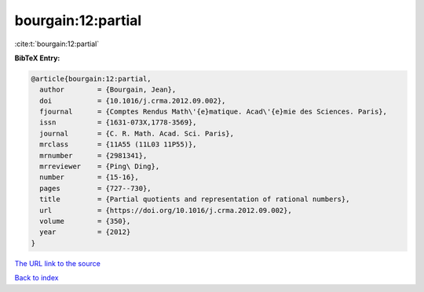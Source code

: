 bourgain:12:partial
===================

:cite:t:`bourgain:12:partial`

**BibTeX Entry:**

.. code-block:: bibtex

   @article{bourgain:12:partial,
     author        = {Bourgain, Jean},
     doi           = {10.1016/j.crma.2012.09.002},
     fjournal      = {Comptes Rendus Math\'{e}matique. Acad\'{e}mie des Sciences. Paris},
     issn          = {1631-073X,1778-3569},
     journal       = {C. R. Math. Acad. Sci. Paris},
     mrclass       = {11A55 (11L03 11P55)},
     mrnumber      = {2981341},
     mrreviewer    = {Ping\ Ding},
     number        = {15-16},
     pages         = {727--730},
     title         = {Partial quotients and representation of rational numbers},
     url           = {https://doi.org/10.1016/j.crma.2012.09.002},
     volume        = {350},
     year          = {2012}
   }
`The URL link to the source <https://doi.org/10.1016/j.crma.2012.09.002>`_


`Back to index <../By-Cite-Keys.html>`_
